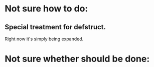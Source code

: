 * Not sure how to do:
** Special treatment for defstruct.
Right now it's simply being expanded.
* Not sure whether should be done:
